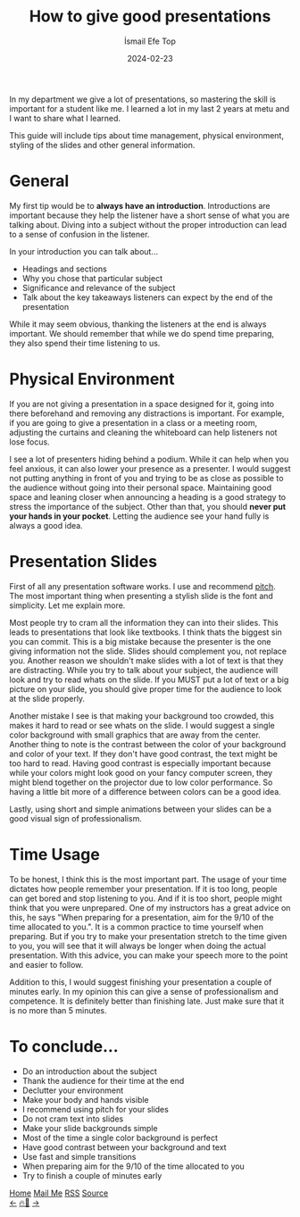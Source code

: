 #+title: How to give good presentations
#+AUTHOR: İsmail Efe Top
#+DATE: 2024-02-23

#+HTML_HEAD: <link rel="stylesheet" type="text/css" href="/templates/style.css" />
#+HTML_HEAD: <link rel="apple-touch-icon" sizes="180x180" href="/favicon/apple-touch-icon.png">
#+HTML_HEAD: <link rel="icon" type="image/png" sizes="32x32" href="/favicon/favicon-32x32.png">
#+HTML_HEAD: <link rel="icon" type="image/png" sizes="16x16" href="/favicon/favicon-16x16.png">
#+HTML_HEAD: <link rel="manifest" href="/favicon/site.webmanifest">
In my department we give a lot of presentations, so mastering the skill is important for a student like me. I learned a lot in my last 2 years at metu and I want to share what I learned.

This guide will include tips about time management, physical environment, styling of the slides and other general information.

* General
My first tip would be to *always have an introduction*. Introductions are important because they help the listener have a short sense of what you are talking about. Diving into a subject without the proper introduction can lead to a sense of confusion in the listener.

In your introduction you can talk about...
- Headings and sections
- Why you chose that particular subject
- Significance and relevance of the subject
- Talk about the key takeaways listeners can expect by the end of the presentation

While it may seem obvious, thanking the listeners at the end is always important. We should remember that while we do spend time preparing, they also spend their time listening to us.


* Physical Environment
If you are not giving a presentation in a space designed for it, going into there beforehand and removing any distractions is important. For example, if you are going to give a presentation in a class or a meeting room, adjusting the curtains and cleaning the whiteboard can help listeners not lose focus.

I see a lot of presenters hiding behind a podium. While it can help when you feel anxious, it can also lower your presence as a presenter. I would suggest not putting anything in front of you and trying to be as close as possible to the audience without going into their personal space. Maintaining good space and leaning closer when announcing a heading is a good strategy to stress the importance of the subject. Other than that, you should *never put your hands in your pocket*. Letting the audience see your hand fully is always a good idea.

* Presentation Slides
First of all any presentation software works. I use and recommend [[https://pitch.com][pitch]]. The most important thing when presenting a stylish slide is the font and simplicity. Let me explain more.

Most people try to cram all the information they can into their slides. This leads to presentations that look like textbooks. I think thats the biggest sin you can commit. This is a big mistake because the presenter is the one giving information not the slide. Slides should complement you, not replace you. Another reason we shouldn't make slides with a lot of text is that they are distracting. While you try to talk about your subject, the audience will look and try to read whats on the slide. If you MUST put a lot of text or a big picture on your slide, you should give proper time for the audience to look at the slide properly.

Another mistake I see is that making your background too crowded, this makes it hard to read or see whats on the slide. I would suggest a single color background with small graphics that are away from the center. Another thing to note is the contrast between the color of your background and color of your text. If they don't have good contrast, the text might be too hard to read. Having good contrast is especially important because while your colors might look good on your fancy computer screen, they might blend together on the projector due to low color performance. So having a little bit more of a difference between colors can be a good idea.

Lastly, using short and simple animations between your slides can be a good visual sign of professionalism.

* Time Usage
To be honest, I think this is the most important part. The usage of your time dictates how people remember your presentation. If it is too long, people can get bored and stop listening to you. And if it is too short, people might think that you were unprepared. One of my instructors has a great advice on this, he says "When preparing for a presentation, aim for the 9/10 of the time allocated to you.". It is a common practice to time yourself when preparing. But if you try to make your presentation stretch to the time given to you, you will see that it will always be longer when doing the actual presentation. With this advice, you can make your speech more to the point and easier to follow.

Addition to this, I would suggest finishing your presentation a couple of minutes early. In my opinion this can give a sense of professionalism and competence. It is definitely better than finishing late. Just make sure that it is no more than 5 minutes.

* To conclude...
- Do an introduction about the subject
- Thank the audience for their time at the end
- Declutter your environment
- Make your body and hands visible
- I recommend using pitch for your slides
- Do not cram text into slides
- Make your slide backgrounds simple
- Most of the time a single color background is perfect
- Have good contrast between your background and text
- Use fast and simple transitions
- When preparing aim for the 9/10 of the time allocated to you
- Try to finish a couple of minutes early


#+BEGIN_EXPORT html
<div class="bottom-header">
  <a class="bottom-header-link" href="/">Home</a>
  <a href="mailto:ismailefetop@gmail.com" class="bottom-header-link">Mail Me</a>
  <a class="bottom-header-link" href="/feed.xml" target="_blank">RSS</a>
  <a class="bottom-header-link" href="https://github.com/Ektaynot/ismailefe_org" target="_blank">Source</a>
</div>
<div class="firechickenwebring">
  <a href="https://firechicken.club/efe/prev">←</a>
  <a href="https://firechicken.club">🔥⁠🐓</a>
  <a href="https://firechicken.club/efe/next">→</a>
</div>
#+END_EXPORT
